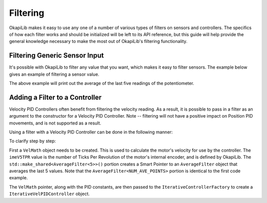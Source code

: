 =========
Filtering
=========

OkapiLib makes it easy to use any one of a number of various types of filters on sensors and controllers.
The specifics of how each filter works and should be initialized will be left to its API reference,
but this guide will help provide the general knowledge necessary to make the most out of OkapiLib's
filtering functionality.

Filtering Generic Sensor Input
==============================

It's possible with OkapiLib to filter any value that you want, which makes it easy to filter sensors.
The example below gives an example of filtering a sensor value.

.. highlight: cpp
.. code-block:: cpp
   :linenos:

   using namespace okapi;

   const int POTENTIOMETER_PORT = 1;
   const int NUM_AVE_POINTS = 5;

   Potentiometer exampleSensor(POTENTIOMETER_PORT);
   AverageFilter<NUM_AVE_POINTS> exampleFilter;

   while (true) {
     std::cout << "Current Sensor Reading: " << exampleFilter.filter(exampleSensor.get());
     pros::Task::delay(10);
   }

The above example will print out the average of the last five readings of the potentiometer.

Adding a Filter to a Controller
===============================

Velocity PID Controllers often benefit from filtering the velocity reading. As a result, it is possible
to pass in a filter as an argument to the constructor for a Velocity PID Controller. Note -- filtering
will not have a positive impact on Position PID movements, and is not supported as a result.

Using a filter with a Velocity PID Controller can be done in the following manner:

.. highlight: cpp
.. code-block:: cpp
   :linenos:

   using namespace okapi;

   const double kP = 1.0;
   const double kD = 0.1;
   const double kF = 0.0;
   const int NUM_AVE_POINTS = 5;

   auto exampleVelMath = VelMathFactory::createPtr(imeV5TPR, std::make_shared<AverageFilter<NUM_AVE_POINTS>>());
   auto exampleController = IterativeControllerFactory::VelPID(kP, kD, kF, exampleVelMath);

To clarify step by step:

First a ``VelMath`` object needs to be created. This is used to calculate the motor's velocity for
use by the controller. The ``imeV5TPR`` value is the number of Ticks Per Revolution of the motor's
internal encoder, and is defined by OkapiLib. The ``std::make_shared<AverageFilter<5>>()`` portion
creates a Smart Pointer to an ``AverageFilter`` object that averages the last 5 values. Note that
the ``AverageFilter<NUM_AVE_POINTS>`` portion is identical to the first code example.

The ``VelMath`` pointer, along with the PID constants, are then passed to the ``IterativeControllerFactory``
to create a ``IterativeVelPIDController`` object.

